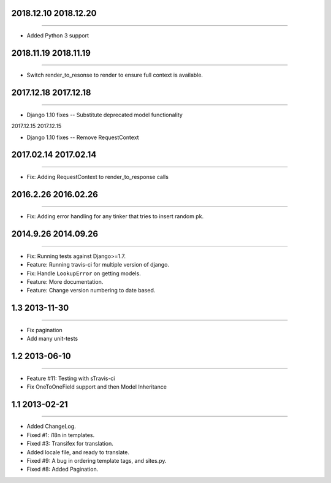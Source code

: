 2018.12.10 2018.12.20
====================
----

* Added Python 3 support

2018.11.19 2018.11.19
====================
----

* Switch render_to_resonse to render to ensure full context is available.


2017.12.18 2017.12.18
====================
----

* Django 1.10 fixes -- Substitute deprecated model functionality

2017.12.15 2017.12.15

====================
----

* Django 1.10 fixes -- Remove RequestContext


2017.02.14 2017.02.14
====================
----

* Fix: Adding RequestContext to render_to_response calls


2016.2.26 2016.02.26
====================
----

* Fix: Adding error handling for any tinker that tries to insert random pk.

2014.9.26 2014.09.26
====================
----

* Fix: Running tests against Django>=1.7.
* Feature: Running travis-ci for multiple version of django.
* Fix: Handle ``LookupError`` on getting models.
* Feature: More documentation.
* Feature: Change version numbering to date based.


1.3 2013-11-30
==============
----

* Fix pagination
* Add many unit-tests

1.2 2013-06-10
==============
----

* Feature #11: Testing with sTravis-ci
* Fix OneToOneField support and then Model Inheritance

1.1 2013-02-21
==============
----

* Added ChangeLog.
* Fixed #1: i18n in templates.
* Fixed #3: Transifex for translation.
* Added locale file, and ready to translate.
* Fixed #9: A bug in ordering template tags, and sites.py.
* Fixed #8: Added Pagination.
